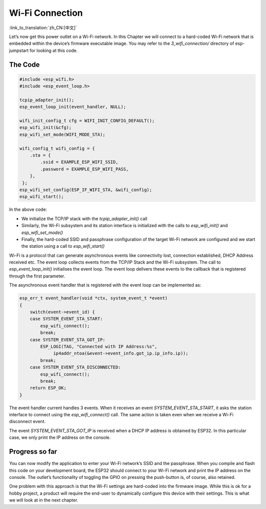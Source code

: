 Wi-Fi Connection
================

:link_to_translation:`zh_CN:[中文]`

Let’s now get this power outlet on a Wi-Fi network. In this Chapter we
will connect to a hard-coded Wi-Fi network that is embedded within the
device’s firmware executable image. You may refer to the
*3\_wifi\_connection/* directory of esp-jumpstart for looking at this
code.

The Code
--------

.. code:: c

    #include <esp_wifi.h>
    #include <esp_event_loop.h>

    tcpip_adapter_init();
    esp_event_loop_init(event_handler, NULL);

    wifi_init_config_t cfg = WIFI_INIT_CONFIG_DEFAULT();
    esp_wifi_init(&cfg);
    esp_wifi_set_mode(WIFI_MODE_STA);

    wifi_config_t wifi_config = {
        .sta = {
            .ssid = EXAMPLE_ESP_WIFI_SSID,
            .password = EXAMPLE_ESP_WIFI_PASS,
        },
     };
    esp_wifi_set_config(ESP_IF_WIFI_STA, &wifi_config);
    esp_wifi_start();

In the above code:

-  We initialize the TCP/IP stack with the *tcpip\_adapter\_init()* call

-  Similarly, the Wi-Fi subsystem and its station interface is
   initialized with the calls to *esp\_wifi\_init()* and
   *esp\_wifi\_set\_mode()*

-  Finally, the hard-coded SSID and passphrase configuration of the
   target Wi-Fi network are configured and we start the station using a
   call to *esp\_wifi\_start()*

Wi-Fi is a protocol that can generate asynchronous events like
connectivity lost, connection established, DHCP Address received etc.
The event loop collects events from the TCP/IP Stack and the Wi-Fi
subsystem. The call to *esp\_event\_loop\_init()* initialises the event
loop. The event loop delivers these events to the callback that is
registered through the first parameter.

The asynchronous event handler that is registered with the event loop
can be implemented as:

.. code:: c

    esp_err_t event_handler(void *ctx, system_event_t *event)
    {
        switch(event->event_id) {
        case SYSTEM_EVENT_STA_START:
            esp_wifi_connect();
            break;
        case SYSTEM_EVENT_STA_GOT_IP:
            ESP_LOGI(TAG, "Connected with IP Address:%s",  
                 ip4addr_ntoa(&event->event_info.got_ip.ip_info.ip));
            break;
        case SYSTEM_EVENT_STA_DISCONNECTED:
            esp_wifi_connect();
            break;
        return ESP_OK;
    }

The event handler current handles 3 events. When it receives an event
*SYSTEM\_EVENT\_STA\_START*, it asks the station interface to connect
using the *esp\_wifi\_connect()* call. The same action is taken even
when we receive a Wi-Fi disconnect event.

The event *SYSTEM\_EVENT\_STA\_GOT\_IP* is received when a DHCP IP
address is obtained by ESP32. In this particular case, we only print the
IP address on the console.

Progress so far
---------------

You can now modify the application to enter your Wi-Fi network’s SSID
and the passphrase. When you compile and flash this code on your
development board, the ESP32 should connect to your Wi-Fi network and
print the IP address on the console. The outlet’s functionality of
toggling the GPIO on pressing the push-button is, of course, also
retained.

One problem with this approach is that the Wi-Fi settings are hard-coded
into the firmware image. While this is ok for a hobby project, a product
will require the end-user to dynamically configure this device with
their settings. This is what we will look at in the next chapter.
